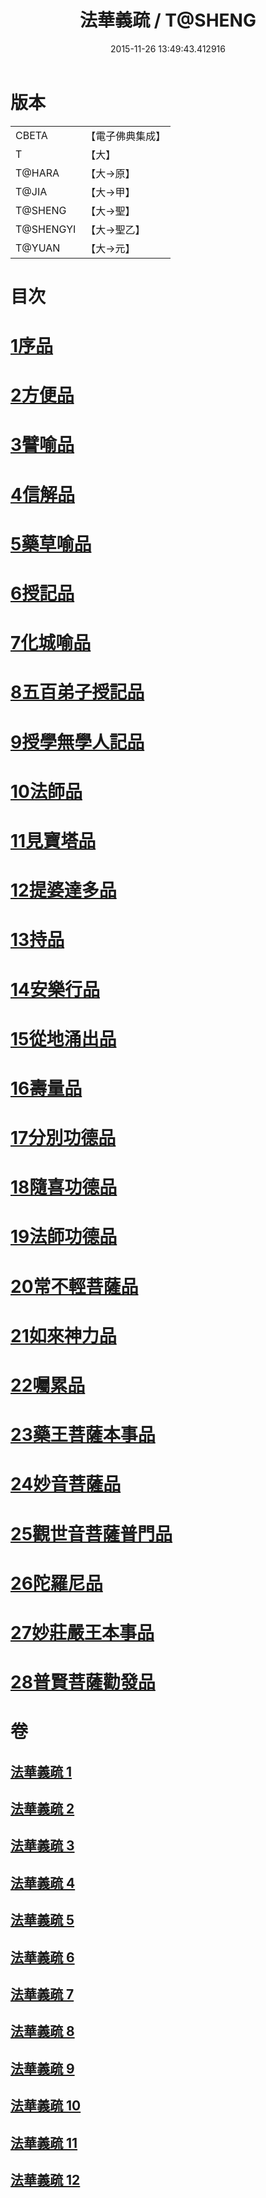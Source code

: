 #+TITLE: 法華義疏 / T@SHENG
#+DATE: 2015-11-26 13:49:43.412916
* 版本
 |     CBETA|【電子佛典集成】|
 |         T|【大】     |
 |    T@HARA|【大→原】   |
 |     T@JIA|【大→甲】   |
 |   T@SHENG|【大→聖】   |
 | T@SHENGYI|【大→聖乙】  |
 |    T@YUAN|【大→元】   |

* 目次
* [[file:KR6d0024_001.txt::001-0451a5][1序品]]
* [[file:KR6d0024_003.txt::003-0482b17][2方便品]]
* [[file:KR6d0024_005.txt::005-0511b19][3譬喻品]]
* [[file:KR6d0024_007.txt::007-0542b19][4信解品]]
* [[file:KR6d0024_008.txt::008-0558a24][5藥草喻品]]
* [[file:KR6d0024_008.txt::0565b22][6授記品]]
* [[file:KR6d0024_008.txt::0568a5][7化城喻品]]
* [[file:KR6d0024_009.txt::009-0578b5][8五百弟子授記品]]
* [[file:KR6d0024_009.txt::0582c13][9授學無學人記品]]
* [[file:KR6d0024_009.txt::0583b24][10法師品]]
* [[file:KR6d0024_009.txt::0587c18][11見寶塔品]]
* [[file:KR6d0024_009.txt::0591b7][12提婆達多品]]
* [[file:KR6d0024_009.txt::0592c11][13持品]]
* [[file:KR6d0024_010.txt::010-0593c27][14安樂行品]]
* [[file:KR6d0024_010.txt::0599a11][15從地涌出品]]
* [[file:KR6d0024_010.txt::0602b6][16壽量品]]
* [[file:KR6d0024_010.txt::0610b27][17分別功德品]]
* [[file:KR6d0024_011.txt::011-0612c5][18隨喜功德品]]
* [[file:KR6d0024_011.txt::0614b23][19法師功德品]]
* [[file:KR6d0024_011.txt::0616a19][20常不輕菩薩品]]
* [[file:KR6d0024_011.txt::0618a4][21如來神力品]]
* [[file:KR6d0024_011.txt::0619a5][22囑累品]]
* [[file:KR6d0024_011.txt::0619c21][23藥王菩薩本事品]]
* [[file:KR6d0024_012.txt::012-0621c12][24妙音菩薩品]]
* [[file:KR6d0024_012.txt::0623c5][25觀世音菩薩普門品]]
* [[file:KR6d0024_012.txt::0629b8][26陀羅尼品]]
* [[file:KR6d0024_012.txt::0630b25][27妙莊嚴王本事品]]
* [[file:KR6d0024_012.txt::0631a17][28普賢菩薩勸發品]]
* 卷
** [[file:KR6d0024_001.txt][法華義疏 1]]
** [[file:KR6d0024_002.txt][法華義疏 2]]
** [[file:KR6d0024_003.txt][法華義疏 3]]
** [[file:KR6d0024_004.txt][法華義疏 4]]
** [[file:KR6d0024_005.txt][法華義疏 5]]
** [[file:KR6d0024_006.txt][法華義疏 6]]
** [[file:KR6d0024_007.txt][法華義疏 7]]
** [[file:KR6d0024_008.txt][法華義疏 8]]
** [[file:KR6d0024_009.txt][法華義疏 9]]
** [[file:KR6d0024_010.txt][法華義疏 10]]
** [[file:KR6d0024_011.txt][法華義疏 11]]
** [[file:KR6d0024_012.txt][法華義疏 12]]
